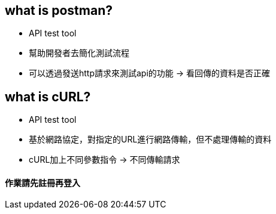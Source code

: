 == what is postman?

* API test tool
* 幫助開發者去簡化測試流程
* 可以透過發送http請求來測試api的功能 -> 看回傳的資料是否正確

== what is cURL?
* API test tool
* 基於網路協定，對指定的URL進行網路傳輸，但不處理傳輸的資料
* cURL加上不同參數指令 -> 不同傳輸請求

==== 作業請先註冊再登入
